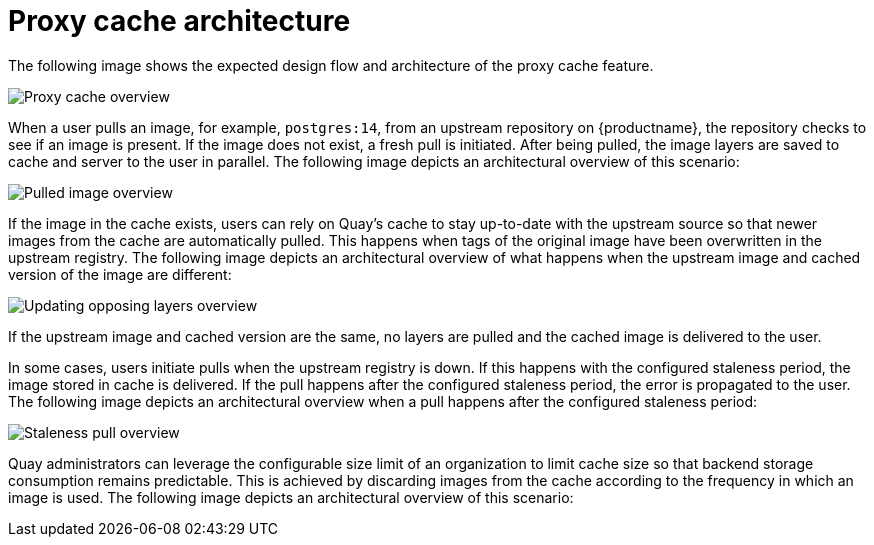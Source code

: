 :_mod-docs-content-type: REFERENCE

[[proxy-cache-architecture]]
= Proxy cache architecture

The following image shows the expected design flow and architecture of the proxy cache feature.

image:cache-proxy-overview.png[Proxy cache overview]

When a user pulls an image, for example, `postgres:14`, from an upstream repository on {productname}, the repository checks to see if an image is present. If the image does not exist, a fresh pull is initiated. After being pulled, the image layers are saved to cache and server to the user in parallel. The following image depicts an architectural overview of this scenario:

image:cache-proxy-pulled-image.png[Pulled image overview]

If the image in the cache exists, users can rely on Quay's cache to stay up-to-date with the upstream source so that newer images from the cache are automatically pulled. This happens when tags of the original image have been overwritten in the upstream registry. The following image depicts an architectural overview of what happens when the upstream image and cached version of the image are different:

image:updated-layers-in-cache.png[Updating opposing layers overview]


If the upstream image and cached version are the same, no layers are pulled and the cached image is delivered to the user.

In some cases, users initiate pulls when the upstream registry is down. If this happens with the configured staleness period, the image stored in cache is delivered. If the pull happens after the configured staleness period, the error is propagated to the user. The following image depicts an architectural overview when a pull happens after the configured staleness period:

image:cache-proxy-staleness-pull.png[Staleness pull overview]

Quay administrators can leverage the configurable size limit of an organization to limit cache size so that backend storage consumption remains predictable. This is achieved by discarding images from the cache according to the frequency in which an image is used. The following image depicts an architectural overview of this scenario:

//TODO FIX IMAGE image:proxy-cache-size-configuration.adoc[Organization size limit overview]

